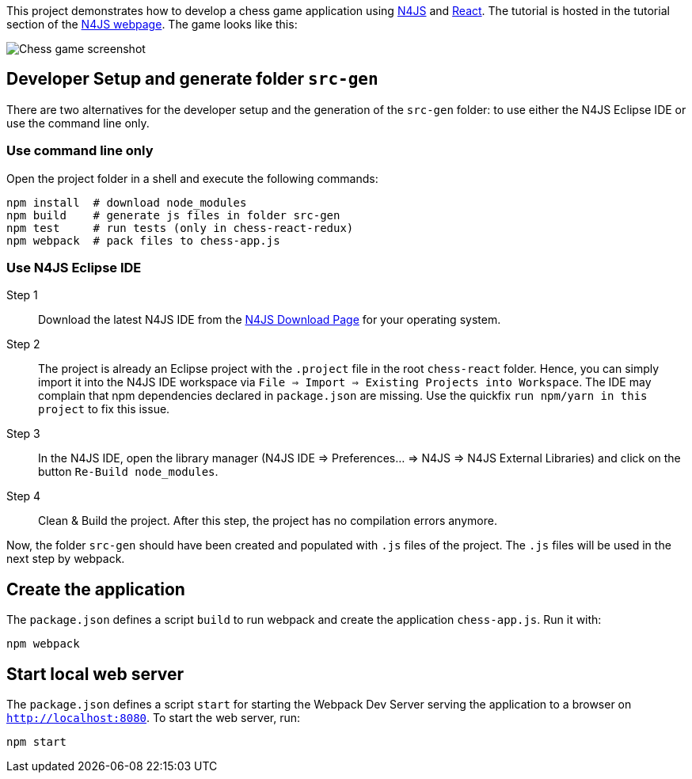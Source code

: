 This project demonstrates how to develop a chess game application using link:https://www.eclipse.org/n4js/[N4JS] and link:https://reactjs.org/[React].
The tutorial is hosted in the tutorial section of the link:https://www.eclipse.org/n4js/userguides/index.html#_tutorials[N4JS webpage].
The game looks like this:

image::images/chess-game-screenshot.png[Chess game screenshot]

// The tag DevSetup is used in n4js-tutorial-chess.adoc.
// tag::DevSetup[]
== Developer Setup and generate folder `src-gen`

There are two alternatives for the developer setup and the generation of the `src-gen` folder:
to use either the N4JS Eclipse IDE or use the command line only.


=== Use command line only


Open the project folder in a shell and execute the following commands:

[source,bash]
----
npm install  # download node_modules
npm build    # generate js files in folder src-gen
npm test     # run tests (only in chess-react-redux)
npm webpack  # pack files to chess-app.js
----



=== Use N4JS Eclipse IDE


Step 1::
Download the latest N4JS IDE from the link:https://www.eclipse.org/n4js/downloads.html[N4JS Download Page] for your operating system.

Step 2::
The project is already an Eclipse project with the `.project` file in the root `chess-react` folder.
Hence, you can simply import it into the N4JS IDE workspace via `File => Import => Existing Projects into Workspace`.
The IDE may complain that npm dependencies declared in `package.json` are missing.
Use the quickfix `run npm/yarn in this project` to fix this issue.


Step 3::
In the N4JS IDE, open the library manager (N4JS IDE => Preferences... => N4JS => N4JS External Libraries) and click on the button `Re-Build node_modules`.

Step 4::
Clean & Build the project. After this step, the project has no compilation errors anymore.

Now, the folder `src-gen` should have been created and populated with `.js` files of the project.
The `.js` files will be used in the next step by webpack.
// end::DevSetup[] 


// The tag CreateApp is used in n4js-tutorial-chess.adoc.
// tag::CreateApp[]
== Create the application


The `package.json` defines a script `build` to run webpack and create the application `chess-app.js`.
Run it with:

[source,bash]
----
npm webpack
----

== Start local web server

The `package.json` defines a script `start` for starting the Webpack Dev Server serving the application to a browser on `http://localhost:8080`.
To start the web server, run:

[source,bash]
----
npm start
----
// end::CreateApp[]

